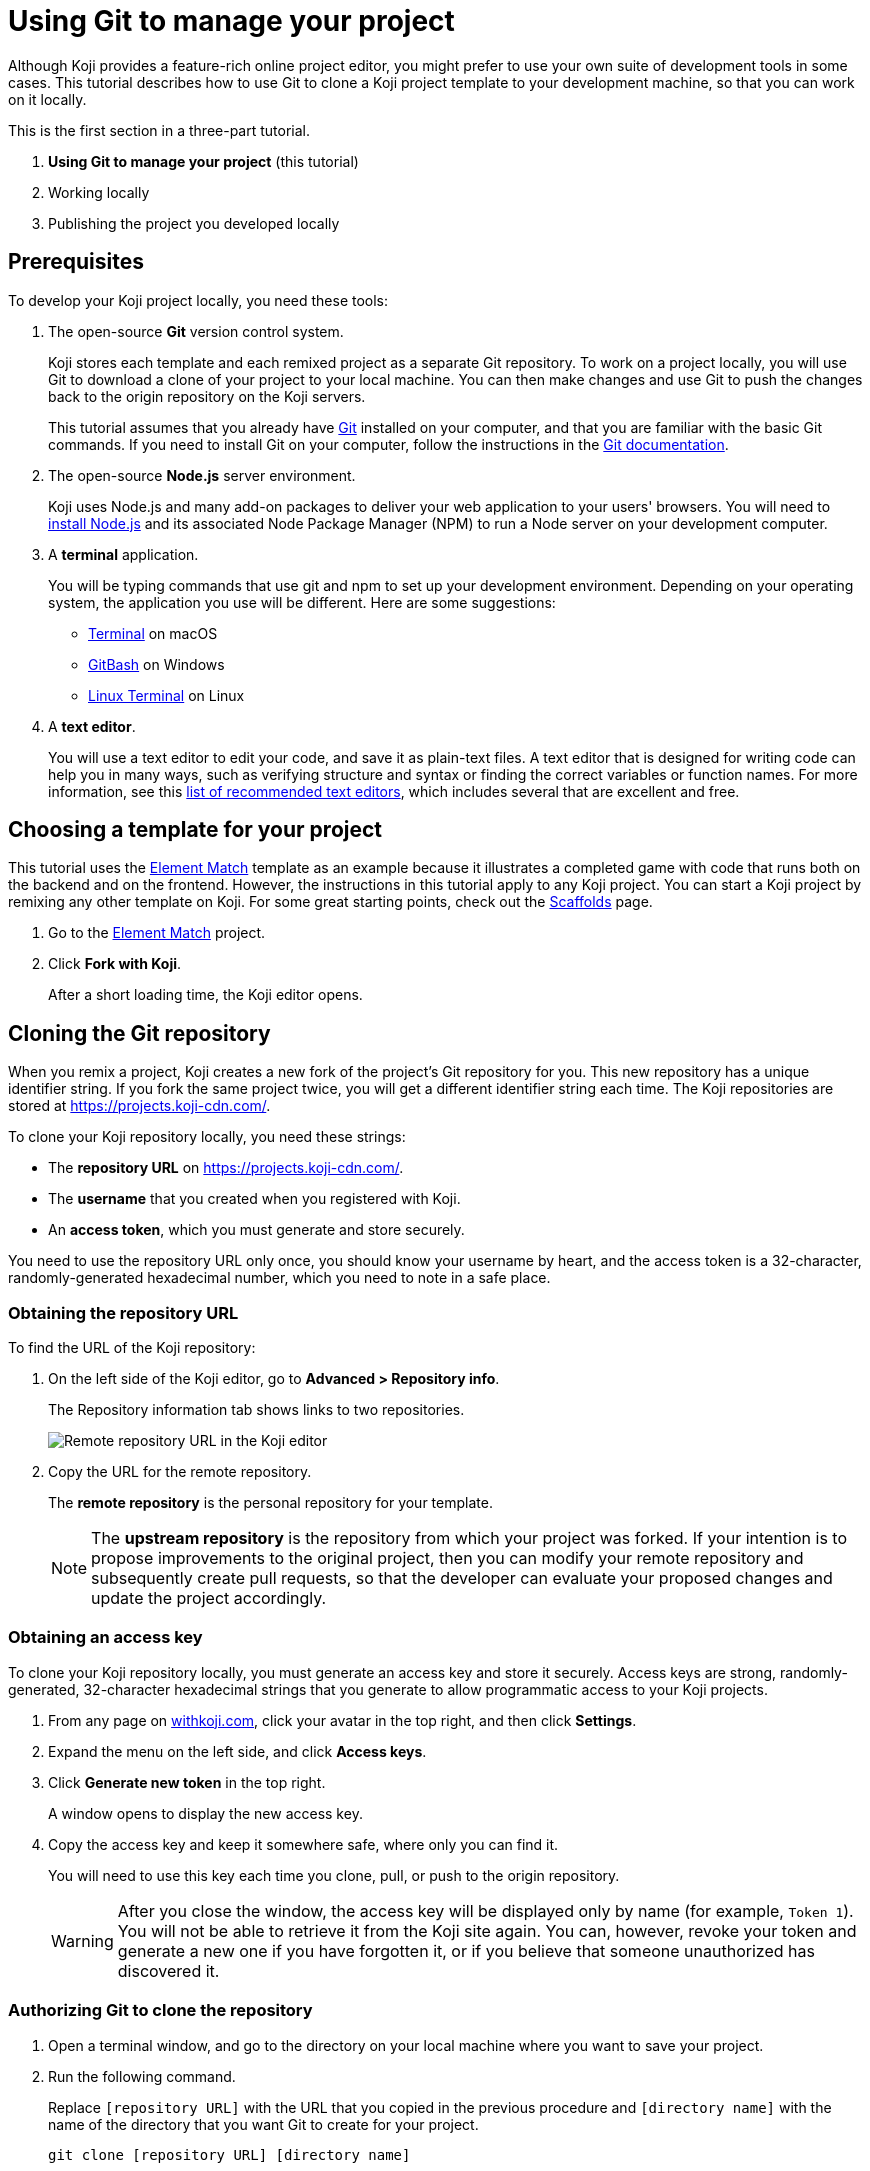 = Using Git to manage your project
:page-slug: /docs/develop/use-git

Although Koji provides a feature-rich online project editor, you might prefer to use your own suite of development tools in some cases.
This tutorial describes how to use Git to clone a Koji project template to your development machine, so that you can work on it locally.

This is the first section in a three-part tutorial.

. *Using Git to manage your project* (this tutorial)
. Working locally
. Publishing the project you developed locally

== Prerequisites

To develop your Koji project locally, you need these tools:

. The open-source *Git* version control system.
+
Koji stores each template and each remixed project as a separate Git repository.
To work on a project locally, you will use Git to download a clone of your project to your local machine.
You can then make changes and use Git to push the changes back to the origin repository on the Koji servers.
+
This tutorial assumes that you already have https://git-scm.com/downloads[Git] installed on your computer, and that you are familiar with the basic Git commands.
If you need to install Git on your computer, follow the instructions in the https://git-scm.com/book/en/v2/Getting-Started-Installing-Git[Git documentation].
. The open-source *Node.js* server environment.
+
Koji uses Node.js and many add-on packages to deliver your web application to your users' browsers.
You will need to https://nodejs.org/en/download/[install Node.js] and its associated Node Package Manager (NPM) to run a Node server on your development computer.
. A *terminal* application.
+
You will be typing commands that use git and npm to set up your development environment.
Depending on your operating system, the application you use will be different.
Here are some suggestions:
+
* https://blog.teamtreehouse.com/introduction-to-the-mac-os-x-command-line[Terminal] on macOS
* https://msysgit.github.io/[GitBash] on Windows
* https://www.howtogeek.com/140679/beginner-geek-how-to-start-using-the-linux-terminal/[Linux Terminal] on Linux
. A *text editor*.
+
You will use a text editor to edit your code, and save it as plain-text files.
A text editor that is designed for writing code can help you in many ways, such as verifying structure and syntax or finding the correct variables or function names.
For more information, see this https://kinsta.com/blog/best-text-editors/[list of recommended text editors], which includes several that are excellent and free.

== Choosing a template for your project

This tutorial uses the https://withkoji.com/templates/Svarog1389/element-match[Element Match] template as an example because it illustrates a completed game with code that runs both on the backend and on the frontend.
However, the instructions in this tutorial apply to any Koji project.
You can start a Koji project by remixing any other template on Koji.
For some great starting points, check out the https://withkoji.com/create/scaffolds[Scaffolds] page.

. Go to the https://withkoji.com/templates/Svarog1389/element-match[Element Match] project.
. Click *Fork with Koji*.
+
After a short loading time, the Koji editor opens.

== Cloning the Git repository

When you remix a project, Koji creates a new fork of the project's Git repository for you.
This new repository has a unique identifier string.
If you fork the same project twice, you will get a different identifier string each time.
The Koji repositories are stored at https://projects.koji-cdn.com/.

To clone your Koji repository locally, you need these strings:

* The *repository URL* on https://projects.koji-cdn.com/.
* The *username* that you created when you registered with Koji.
* An *access token*, which you must generate and store securely.

You need to use the repository URL only once, you should know your username by heart, and the access token is a 32-character, randomly-generated hexadecimal number, which you need to note in a safe place.

=== Obtaining the repository URL

To find the URL of the Koji repository:

. On the left side of the Koji editor, go to *Advanced > Repository info*.
+
The Repository information tab shows links to two repositories.
+
image:remote-repository.png[Remote repository URL in the Koji editor,title="Remote repository URL"]
. Copy the URL for the remote repository.
+
The *remote repository* is the personal repository for your template.
+
NOTE: The *upstream repository* is the repository from which your project was forked.
If your intention is to propose improvements to the original project, then you can modify your remote repository and subsequently create pull requests, so that the developer can evaluate your proposed changes and update the project accordingly.

=== Obtaining an access key

To clone your Koji repository locally, you must generate an access key and store it securely.
Access keys are strong, randomly-generated, 32-character hexadecimal strings that you generate to allow programmatic access to your Koji projects.

. From any page on https://withkoji.com[withkoji.com], click your avatar in the top right, and then click *Settings*.
+
. Expand the menu on the left side, and click *Access keys*.
. Click *Generate new token* in the top right.
+
A window opens to display the new access key.
. Copy the access key and keep it somewhere safe, where only you can find it.
+
You will need to use this key each time you clone, pull, or push to the origin repository.
+
WARNING: After you close the window, the access key will be displayed only by name (for example, `Token 1`).
You will not be able to retrieve it from the Koji site again.
You can, however, revoke your token and generate a new one if you have forgotten it, or if you believe that someone unauthorized has discovered it.

=== Authorizing Git to clone the repository

. Open a terminal window, and go to the directory on your local machine where you want to save your project.
. Run the following command.
+
Replace `[repository URL]` with the URL that you copied in the previous procedure and `[directory name]` with the name of the directory that you want Git to create for your project.
+
[source,bash]
----
git clone [repository URL] [directory name]
----
+
Your terminal will look something like this:
+
[source,bash]
----
~/Repos/Koji$ git clone https://projects.koji-cdn.com/a70f8329-e89e-48b0-8d85-7658c1542b9f.git MyKojiTemplate
Cloning into 'MyKojiTemplate'...
Username for 'https://projects.koji-cdn.com':
----
. At the username prompt, enter your username on Koji and press *Enter*.
. At the password prompt, enter the access key that you generated in the previous procedure.
+
For security, the password will not be shown as you enter it.
. Press *Enter* to start the cloning process.
+
Your terminal will look something like this:
+
[source,bash]
----
~/Repos/Koji$ git clone https://projects.koji-cdn.com/a70f8329-e89e-48b0-8d85-7658c1542b9f.git MyKojiTemplate <1>
Cloning into 'MyKojiTemplate'...
Username for 'https://projects.koji-cdn.com': KojiCoder <2>
Password for 'https://KojiCoder@projects.koji-cdn.com': <3>
remote: Counting objects: 15941, done.
remote: Compressing objects: 100% (6156/6156), done.
remote: Total 15941 (delta 9517), reused 15941 (delta 9517)
Receiving objects: 100% (15941/15941), 9.35 MiB | 754.00 KiB/s, done.
Resolving deltas: 100% (9517/9517), done.
Checking connectivity... done.
----
<1> Your repository URL and local directory
<2> Your Koji username
<3> Your access key

== Confirming your local directory

You should now have a new directory on your local machine that contains downloaded files from the origin repository.

To confirm that the project has been cloned correctly:

. Open a terminal window, and go to the directory that you specified when you cloned the repository.
. List the directory contents.
+
Your terminal should look something like this:
+
[source,bash]
----
~/Repos/Koji$ cd MyKojiTemplate/
~/Repos/Koji$ ls -al
total 40
drwxrwxr-x  6 kojicoder dev 4096 nov  5 16:38 .
drwxrwxr-x 11 kojicoder dev 4096 nov  5 17:00 ..
drwxrwxr-x  3 kojicoder dev 4096 nov  5 16:38 backend
-rw-rw-r--  1 kojicoder dev  516 nov  5 16:38 Dockerfile
drwxrwxr-x  5 kojicoder dev 4096 nov  5 16:38 frontend
drwxrwxr-x  8 kojicoder dev 4096 nov  5 16:38 .git
-rw-rw-r--  1 kojicoder dev  186 nov  5 16:38 .gitignore
drwxrwxr-x  6 kojicoder dev 4096 nov  5 16:38 .koji
-rw-rw-r--  1 kojicoder dev   27 nov  5 16:38 package-lock.json
-rw-rw-r--  1 kojicoder dev  797 nov  5 16:38 README.md
----

== Next steps

In this section of the tutorial, you learned how to:

* Get the required tools: Git, Node.js, a Terminal application and a text editor.
* Get the URL of Koji's origin repository for your project.
* Get the username and password that allows you to interact with Koji's origin repository.
* Clone the Git repository for your project onto your local machine.

Before you can launch your project locally, you must install a set of Node module dependencies.
For more information, see Working Locally.
